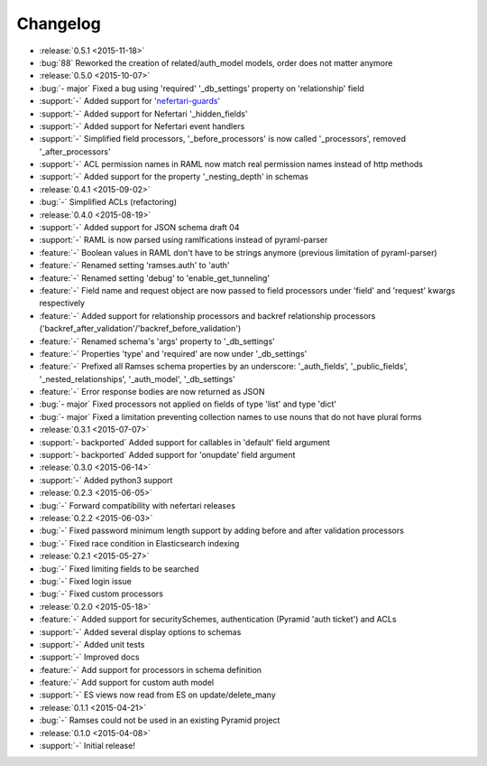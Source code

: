 Changelog
=========

* :release:`0.5.1 <2015-11-18>`
* :bug:`88` Reworked the creation of related/auth_model models, order does not matter anymore

* :release:`0.5.0 <2015-10-07>`
* :bug:`- major` Fixed a bug using 'required' '_db_settings' property on 'relationship' field
* :support:`-` Added support for `'nefertari-guards' <https://nefertari-guards.readthedocs.org/>`_
* :support:`-` Added support for Nefertari '_hidden_fields'
* :support:`-` Added support for Nefertari event handlers
* :support:`-` Simplified field processors, '_before_processors' is now called '_processors', removed '_after_processors'
* :support:`-` ACL permission names in RAML now match real permission names instead of http methods
* :support:`-` Added support for the property '_nesting_depth' in schemas

* :release:`0.4.1 <2015-09-02>`
* :bug:`-` Simplified ACLs (refactoring)

* :release:`0.4.0 <2015-08-19>`
* :support:`-` Added support for JSON schema draft 04
* :support:`-` RAML is now parsed using ramlfications instead of pyraml-parser
* :feature:`-` Boolean values in RAML don't have to be strings anymore (previous limitation of pyraml-parser)
* :feature:`-` Renamed setting 'ramses.auth' to 'auth'
* :feature:`-` Renamed setting 'debug' to 'enable_get_tunneling'
* :feature:`-` Field name and request object are now passed to field processors under 'field' and 'request' kwargs respectively
* :feature:`-` Added support for relationship processors and backref relationship processors ('backref_after_validation'/'backref_before_validation')
* :feature:`-` Renamed schema's 'args' property to '_db_settings'
* :feature:`-` Properties 'type' and 'required' are now under '_db_settings'
* :feature:`-` Prefixed all Ramses schema properties by an underscore: '_auth_fields', '_public_fields', '_nested_relationships', '_auth_model', '_db_settings'
* :feature:`-` Error response bodies are now returned as JSON
* :bug:`- major` Fixed processors not applied on fields of type 'list' and type 'dict'
* :bug:`- major` Fixed a limitation preventing collection names to use nouns that do not have plural forms

* :release:`0.3.1 <2015-07-07>`
* :support:`- backported` Added support for callables in 'default' field argument
* :support:`- backported` Added support for 'onupdate' field argument

* :release:`0.3.0 <2015-06-14>`
* :support:`-` Added python3 support

* :release:`0.2.3 <2015-06-05>`
* :bug:`-` Forward compatibility with nefertari releases

* :release:`0.2.2 <2015-06-03>`
* :bug:`-` Fixed password minimum length support by adding before and after validation processors
* :bug:`-` Fixed race condition in Elasticsearch indexing

* :release:`0.2.1 <2015-05-27>`
* :bug:`-` Fixed limiting fields to be searched
* :bug:`-` Fixed login issue
* :bug:`-` Fixed custom processors

* :release:`0.2.0 <2015-05-18>`
* :feature:`-` Added support for securitySchemes, authentication (Pyramid 'auth ticket') and ACLs
* :support:`-` Added several display options to schemas
* :support:`-` Added unit tests
* :support:`-` Improved docs
* :feature:`-` Add support for processors in schema definition
* :feature:`-` Add support for custom auth model
* :support:`-` ES views now read from ES on update/delete_many

* :release:`0.1.1 <2015-04-21>`
* :bug:`-` Ramses could not be used in an existing Pyramid project

* :release:`0.1.0 <2015-04-08>`
* :support:`-` Initial release!
